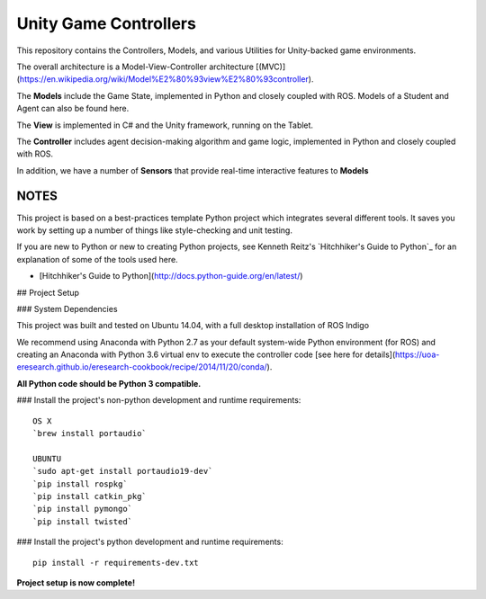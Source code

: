 Unity Game Controllers
=========================



This repository contains the Controllers, Models, and various Utilities for Unity-backed game environments.

The overall architecture is a Model-View-Controller architecture [(MVC)](https://en.wikipedia.org/wiki/Model%E2%80%93view%E2%80%93controller).

The **Models** include the Game State, implemented in Python and closely coupled with ROS. Models of a Student and Agent can also be found here.

The **View** is implemented in C# and the Unity framework, running on the Tablet.

The **Controller** includes agent decision-making algorithm and game logic, implemented in Python and closely coupled with ROS.

In addition, we have a number of **Sensors** that provide real-time interactive features to **Models**

NOTES
--------------

This project is based on a best-practices template Python project which integrates several different tools. It saves you work by setting up a number of things like style-checking and unit testing.

If you are new to Python or new to creating Python projects, see Kenneth Reitz's `Hitchhiker's Guide to Python`_ for an explanation of some of the tools used here.

- [Hitchhiker's Guide to Python](http://docs.python-guide.org/en/latest/)

## Project Setup

### System Dependencies

This project was built and tested on Ubuntu 14.04, with a full desktop installation of ROS Indigo

We recommend using Anaconda with Python 2.7 as your default system-wide Python environment (for ROS) and creating an Anaconda with Python 3.6 virtual env to execute the controller code [see here for details](https://uoa-eresearch.github.io/eresearch-cookbook/recipe/2014/11/20/conda/).

**All Python code should be Python 3 compatible.**

### Install the project's non-python development and runtime requirements::

	OS X
	`brew install portaudio`
	
	UBUNTU
	`sudo apt-get install portaudio19-dev`
	`pip install rospkg`
	`pip install catkin_pkg`
	`pip install pymongo`
	`pip install twisted`

### Install the project's python development and runtime requirements::

        pip install -r requirements-dev.txt

**Project setup is now complete!**
